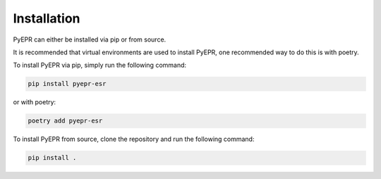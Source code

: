 Installation
------------

PyEPR can either be installed via pip or from source. 

It is recommended that virtual environments are used to install PyEPR, one recommended way to do this is with poetry.

To install PyEPR via pip, simply run the following command:

.. code-block:: bash

    pip install pyepr-esr

or with poetry:

.. code-block:: bash

    poetry add pyepr-esr

To install PyEPR from source, clone the repository and run the following command:

.. code-block:: bash

    pip install .
